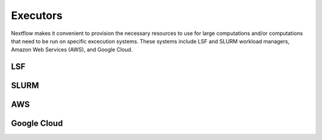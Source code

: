 Executors
=========

Nextflow makes it convenient to provision the necessary resources to use for
large computations and/or computations that need to be run on specific excecution
systems. These systems include LSF and SLURM workload managers, Amazon Web Services
(AWS), and Google Cloud.

LSF
^^^

SLURM
^^^^^

AWS
^^^

Google Cloud
^^^^^^^^^^^^
